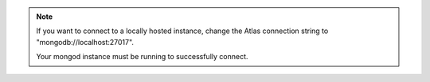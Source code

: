 .. note::

    If you want to connect to a locally hosted instance, change the
    Atlas connection string to "mongodb://localhost:27017".

    Your mongod instance must be running to successfully connect.

